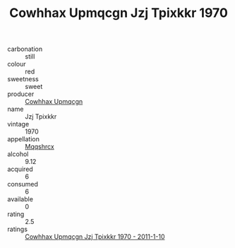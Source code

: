 :PROPERTIES:
:ID:                     afc6f06b-3e45-425b-a634-d27866d85376
:END:
#+TITLE: Cowhhax Upmqcgn Jzj Tpixkkr 1970

- carbonation :: still
- colour :: red
- sweetness :: sweet
- producer :: [[id:3e62d896-76d3-4ade-b324-cd466bcc0e07][Cowhhax Upmqcgn]]
- name :: Jzj Tpixkkr
- vintage :: 1970
- appellation :: [[id:e509dff3-47a1-40fb-af4a-d7822c00b9e5][Mqqshrcx]]
- alcohol :: 9.12
- acquired :: 6
- consumed :: 6
- available :: 0
- rating :: 2.5
- ratings :: [[id:01c76bed-6222-463f-9787-442c89d0cf0e][Cowhhax Upmqcgn Jzj Tpixkkr 1970 - 2011-1-10]]


